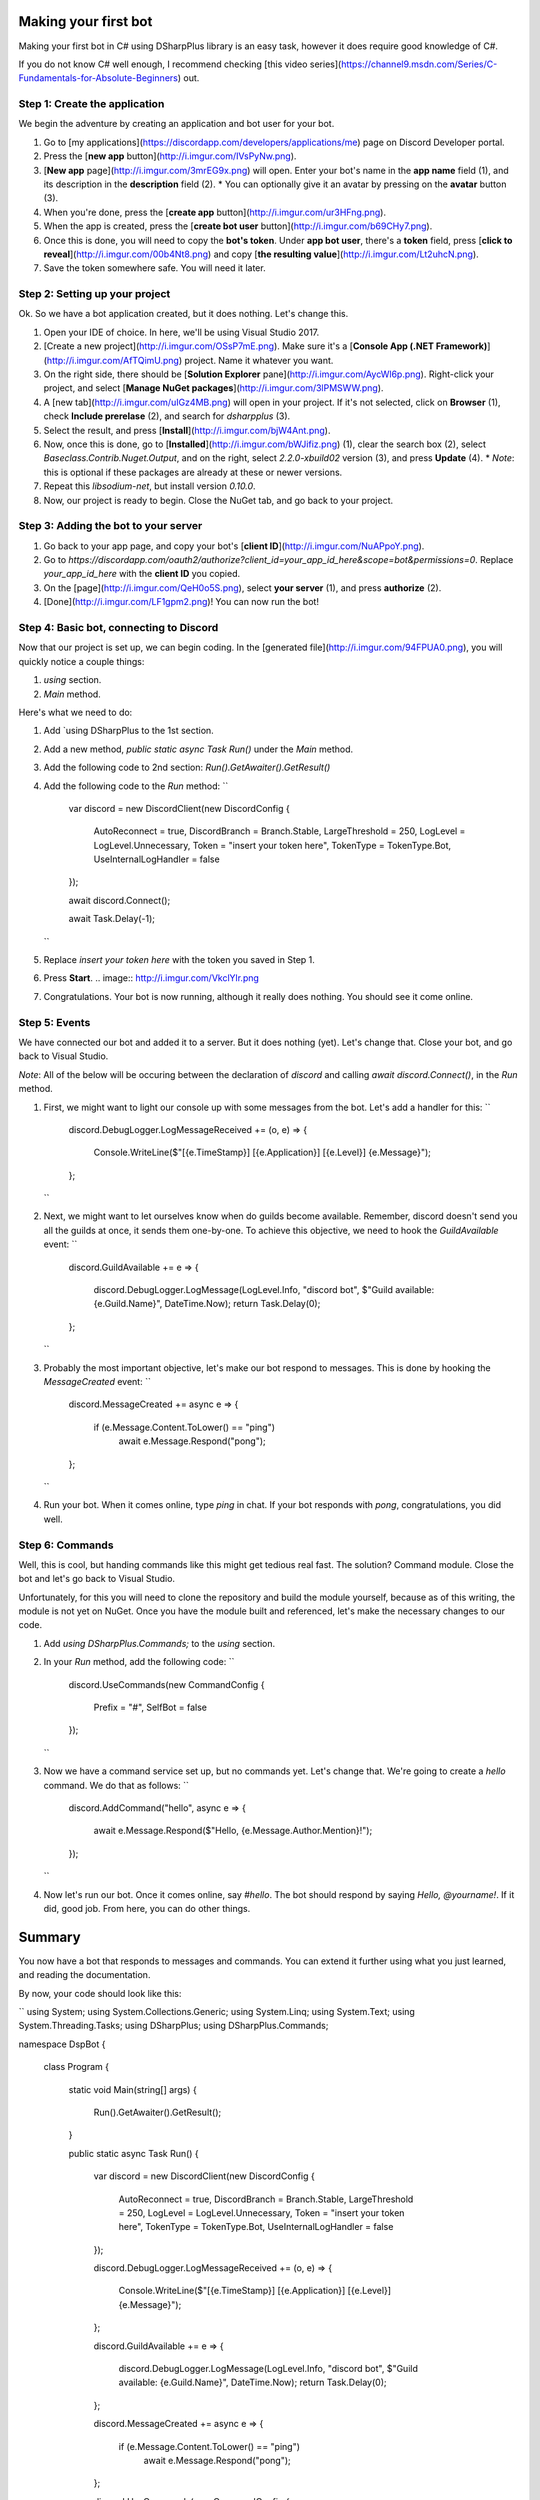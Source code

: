 Making your first bot
=======================

Making your first bot in C# using DSharpPlus library is an easy task, however it does require good knowledge of C#.

If you do not know C# well enough, I recommend checking [this video series](https://channel9.msdn.com/Series/C-Fundamentals-for-Absolute-Beginners) out.

Step 1: Create the application
--------------------------------

We begin the adventure by creating an application and bot user for your bot.

1. Go to [my applications](https://discordapp.com/developers/applications/me) page on Discord Developer portal.
2. Press the [**new app** button](http://i.imgur.com/IVsPyNw.png).
3. [**New app** page](http://i.imgur.com/3mrEG9x.png) will open. Enter your bot's name in the **app name** field (1), and its description in the **description** field (2).
   * You can optionally give it an avatar by pressing on the **avatar** button (3).
4. When you're done, press the [**create app** button](http://i.imgur.com/ur3HFng.png).
5. When the app is created, press the [**create bot user** button](http://i.imgur.com/b69CHy7.png).
6. Once this is done, you will need to copy the **bot's token**. Under **app bot user**, there's a **token** field, press [**click to reveal**](http://i.imgur.com/00b4Nt8.png) and copy [**the resulting value**](http://i.imgur.com/Lt2uhcN.png).
7. Save the token somewhere safe. You will need it later.

Step 2: Setting up your project
----------------------------------

Ok. So we have a bot application created, but it does nothing. Let's change this.

1. Open your IDE of choice. In here, we'll be using Visual Studio 2017.
2. [Create a new project](http://i.imgur.com/OSsP7mE.png). Make sure it's a [**Console App (.NET Framework)**](http://i.imgur.com/AfTQimU.png) project. Name it whatever you want.
3. On the right side, there should be [**Solution Explorer** pane](http://i.imgur.com/AycWl6p.png). Right-click your project, and select [**Manage NuGet packages**](http://i.imgur.com/3lPMSWW.png).
4. A [new tab](http://i.imgur.com/uIGz4MB.png) will open in your project. If it's not selected, click on **Browser** (1), check **Include prerelase** (2), and search for `dsharpplus` (3).
5. Select the result, and press [**Install**](http://i.imgur.com/bjW4Ant.png).
6. Now, once this is done, go to [**Installed**](http://i.imgur.com/bWJifiz.png) (1), clear the search box (2), select `Baseclass.Contrib.Nuget.Output`, and on the right, select `2.2.0-xbuild02` version (3), and press **Update** (4).
   * *Note*: this is optional if these packages are already at these or newer versions.
7. Repeat this `libsodium-net`, but install version `0.10.0`.
8. Now, our project is ready to begin. Close the NuGet tab, and go back to your project.

Step 3: Adding the bot to your server
---------------------------------------

1. Go back to your app page, and copy your bot's [**client ID**](http://i.imgur.com/NuAPpoY.png).
2. Go to `https://discordapp.com/oauth2/authorize?client_id=your_app_id_here&scope=bot&permissions=0`. Replace `your_app_id_here` with the **client ID** you copied.
3. On the [page](http://i.imgur.com/QeH0o5S.png), select **your server** (1), and press **authorize** (2).
4. [Done](http://i.imgur.com/LF1gpm2.png)! You can now run the bot!

Step 4: Basic bot, connecting to Discord
------------------------------------------

Now that our project is set up, we can begin coding. In the [generated file](http://i.imgur.com/94FPUA0.png), you will quickly notice a couple things:

1. `using` section.
2. `Main` method.

Here's what we need to do:

1. Add `using DSharpPlus to the 1st section.
2. Add a new method, `public static async Task Run()` under the `Main` method.
3. Add the following code to 2nd section: `Run().GetAwaiter().GetResult()`
4. Add the following code to the `Run` method:
   ``
	var discord = new DiscordClient(new DiscordConfig
	{
		AutoReconnect = true,
		DiscordBranch = Branch.Stable,
		LargeThreshold = 250,
		LogLevel = LogLevel.Unnecessary,
		Token = "insert your token here",
		TokenType = TokenType.Bot,
		UseInternalLogHandler = false
	});

	await discord.Connect();

	await Task.Delay(-1);
   ``
5. Replace `insert your token here` with the token you saved in Step 1.
6. Press **Start**.
   .. image:: http://i.imgur.com/VkclYlr.png
7. Congratulations. Your bot is now running, although it really does nothing. You should see it come online.

Step 5: Events
----------------

We have connected our bot and added it to a server. But it does nothing (yet). Let's change that. Close your bot, and go back to Visual Studio.

*Note*: All of the below will be occuring between the declaration of `discord` and calling `await discord.Connect()`, in the `Run` method.

1. First, we might want to light our console up with some messages from the bot. Let's add a handler for this:  
   ``
	discord.DebugLogger.LogMessageReceived += (o, e) =>
	{
		Console.WriteLine($"[{e.TimeStamp}] [{e.Application}] [{e.Level}] {e.Message}");
	};
   ``
2. Next, we might want to let ourselves know when do guilds become available. Remember, discord doesn't send you all the guilds at once, it sends them one-by-one. To achieve this objective, we need to hook the `GuildAvailable` event:  
   ``
	discord.GuildAvailable += e =>
	{
		discord.DebugLogger.LogMessage(LogLevel.Info, "discord bot", $"Guild available: {e.Guild.Name}", DateTime.Now);
		return Task.Delay(0);
	};
   ``
3. Probably the most important objective, let's make our bot respond to messages. This is done by hooking the `MessageCreated` event:  
   ``
	discord.MessageCreated += async e =>
	{
		if (e.Message.Content.ToLower() == "ping")
			await e.Message.Respond("pong");
	};
   ``
4. Run your bot. When it comes online, type `ping` in chat. If your bot responds with `pong`, congratulations, you did well.

Step 6: Commands
------------------

Well, this is cool, but handing commands like this might get tedious real fast. The solution? Command module. Close the bot and let's go back to Visual Studio.

Unfortunately, for this you will need to clone the repository and build the module yourself, because as of this writing, the module is not yet on NuGet. Once you have the module built and referenced, let's make the necessary changes to our code.

1. Add `using DSharpPlus.Commands;` to the `using` section.
2. In your `Run` method, add the following code:  
   ``
	discord.UseCommands(new CommandConfig
	{
		Prefix = "#",
		SelfBot = false
	});
   ``
3. Now we have a command service set up, but no commands yet. Let's change that. We're going to create a `hello` command. We do that as follows:
   ``
	discord.AddCommand("hello", async e =>
	{
		await e.Message.Respond($"Hello, {e.Message.Author.Mention}!");
	});
   ``
4. Now let's run our bot. Once it comes online, say `#hello`. The bot should respond by saying `Hello, @yourname!`. If it did, good job. From here, you can do other things.

Summary
=========

You now have a bot that responds to messages and commands. You can extend it further using what you just learned, and reading the documentation.

By now, your code should look like this:

``
using System;
using System.Collections.Generic;
using System.Linq;
using System.Text;
using System.Threading.Tasks;
using DSharpPlus;
using DSharpPlus.Commands;

namespace DspBot
{
    class Program
    {
        static void Main(string[] args)
        {
            Run().GetAwaiter().GetResult();
        }

        public static async Task Run()
        {
            var discord = new DiscordClient(new DiscordConfig
            {
                AutoReconnect = true,
                DiscordBranch = Branch.Stable,
                LargeThreshold = 250,
                LogLevel = LogLevel.Unnecessary,
                Token = "insert your token here",
                TokenType = TokenType.Bot,
                UseInternalLogHandler = false
            });

            discord.DebugLogger.LogMessageReceived += (o, e) =>
            {
                Console.WriteLine($"[{e.TimeStamp}] [{e.Application}] [{e.Level}] {e.Message}");
            };

            discord.GuildAvailable += e =>
            {
                discord.DebugLogger.LogMessage(LogLevel.Info, "discord bot", $"Guild available: {e.Guild.Name}", DateTime.Now);
                return Task.Delay(0);
            };

            discord.MessageCreated += async e =>
            {
                if (e.Message.Content.ToLower() == "ping")
                    await e.Message.Respond("pong");
            };

            discord.UseCommands(new CommandConfig
            {
                Prefix = "#",
                SelfBot = false
            });

            discord.AddCommand("hello", async e =>
            {
                await e.Message.Respond($"Hello, {e.Message.Author.Mention}!");
            });

            await discord.Connect();

            await Task.Delay(-1);
        }
    }
}

``